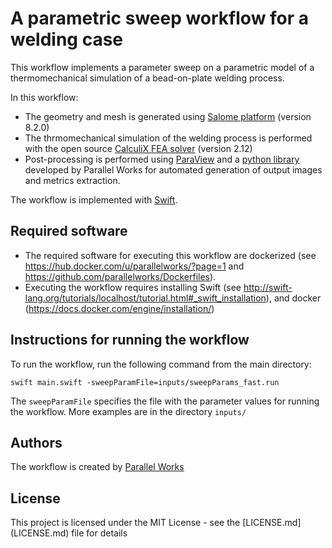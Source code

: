 # To convert to md use this command (org export doesn't work with nested lists:)
# pandoc --from org --to markdown_github  Readme0.org -s -o Readme0.md
#+OPTIONS: toc:nil
#+OPTIONS: ^:nil

* A parametric sweep workflow for a welding case
  This workflow implements  a parameter sweep on a parametric model of a 
  thermomechanical simulation of a bead-on-plate welding process.
  
  In this workflow:
   - The geometry and mesh is generated using [[http://www.salome-platform.org/][Salome platform]] (version 8.2.0)
   - The thrmomechanical simulation of the welding process is performed with the open source [[http://www.dhondt.de/][CalculiX FEA solver]] (version 2.12)
   - Post-processing is performed using [[https://www.paraview.org/][ParaView]] and a [[https://github.com/parallelworks/MetricExtraction][python library]] developed by Parallel Works for automated generation of output images and metrics extraction.

  The workflow is implemented with [[http://swift-lang.org/main/][Swift]].

** Required software
   - The required software for executing this workflow are dockerized (see [[https://hub.docker.com/u/parallelworks/?page=1]] and  https://github.com/parallelworks/Dockerfiles).
   - Executing the workflow requires installing Swift (see [[http://swift-lang.org/tutorials/localhost/tutorial.html#_swift_installation]]), and docker ([[https://docs.docker.com/engine/installation/]])
** Instructions for running the workflow
   To run the workflow, run the following command from the main directory:
   #+BEGIN_EXAMPLE
   swift main.swift -sweepParamFile=inputs/sweepParams_fast.run  
   #+END_EXAMPLE
   The =sweepParamFile= specifies the file with the parameter values for running the workflow. More examples are in the directory =inputs/=
** Authors
   The workflow is created by [[https://www.parallelworks.com/][Parallel Works]]

** License

This project is licensed under the MIT License - see the [LICENSE.md](LICENSE.md) file for details
